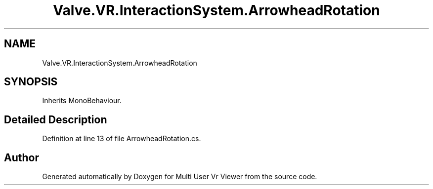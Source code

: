 .TH "Valve.VR.InteractionSystem.ArrowheadRotation" 3 "Sat Jul 20 2019" "Version https://github.com/Saurabhbagh/Multi-User-VR-Viewer--10th-July/" "Multi User Vr Viewer" \" -*- nroff -*-
.ad l
.nh
.SH NAME
Valve.VR.InteractionSystem.ArrowheadRotation
.SH SYNOPSIS
.br
.PP
.PP
Inherits MonoBehaviour\&.
.SH "Detailed Description"
.PP 
Definition at line 13 of file ArrowheadRotation\&.cs\&.

.SH "Author"
.PP 
Generated automatically by Doxygen for Multi User Vr Viewer from the source code\&.
